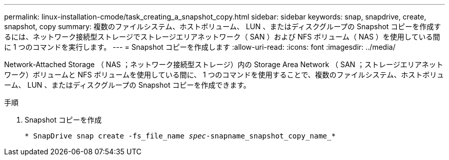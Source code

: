 ---
permalink: linux-installation-cmode/task_creating_a_snapshot_copy.html 
sidebar: sidebar 
keywords: snap, snapdrive, create, snapshot, copy 
summary: 複数のファイルシステム、ホストボリューム、 LUN 、またはディスクグループの Snapshot コピーを作成するには、ネットワーク接続型ストレージでストレージエリアネットワーク（ SAN ）および NFS ボリューム（ NAS ）を使用している間に 1 つのコマンドを実行します。 
---
= Snapshot コピーを作成します
:allow-uri-read: 
:icons: font
:imagesdir: ../media/


[role="lead"]
Network-Attached Storage （ NAS ；ネットワーク接続型ストレージ）内の Storage Area Network （ SAN ；ストレージエリアネットワーク）ボリュームと NFS ボリュームを使用している間に、 1 つのコマンドを使用することで、複数のファイルシステム、ホストボリューム、 LUN 、またはディスクグループの Snapshot コピーを作成できます。

.手順
. Snapshot コピーを作成
+
`* SnapDrive snap create -fs_file_name _spec_-snapname_snapshot_copy_name_*`


